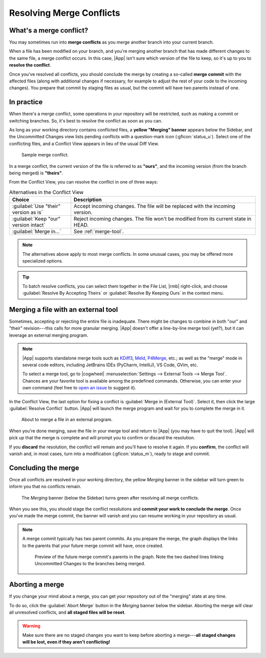 Resolving Merge Conflicts
=========================

What's a merge conflict?
------------------------

You may sometimes run into **merge conflicts** as you merge another branch into
your current branch.

When a file has been modified on your branch, and you're merging another branch
that has made different changes to the same file, a merge conflict occurs.  In
this case, |App| isn't sure which version of the file to keep, so it's up to you
to **resolve the conflict**.

Once you've resolved all conflicts, you should conclude the merge by creating a
so-called **merge commit** with the affected files (along with additional
changes if necessary, for example to adjust the rest of your code to the
incoming changes).  You prepare that commit by staging files as usual, but the
commit will have two parents instead of one.

In practice
-----------

When there's a merge conflict, some operations in your repository will be
restricted, such as making a commit or switching branches.  So, it's best to
resolve the conflict as soon as you can.

As long as your working directory contains conflicted files, a **yellow
"Merging" banner** appears below the Sidebar, and the Uncommitted Changes view
lists pending conflicts with a question-mark icon (:gficon:`status_u`).  Select
one of the conflicting files, and a Conflict View appears in lieu of the usual
Diff View.

.. figure:: /assets/screens/bigmerge.png

    Sample merge conflict.

In a merge conflict, the current version of the file is referred to as
**"ours"**, and the incoming version (from the branch being merged) is
**"theirs"**.

From the Conflict View, you can resolve the conflict in one of three ways:

.. list-table:: Alternatives in the Conflict View
    :header-rows: 1
    :widths: 25 75

    * - Choice
      - Description

    * - :guilabel:`Use "their" version as is`
      - Accept incoming changes. The file will be replaced with the incoming version.

    * - :guilabel:`Keep "our" version  intact`
      - Reject incoming changes. The file won't be modified from its current state in HEAD.

    * - :guilabel:`Merge in...`
      - See :ref:`merge-tool`.

.. note::

    The alternatives above apply to most merge conflicts. In some unusual cases,
    you may be offered more specialized options.

.. tip::

    To batch resolve conflicts, you can select them together in the File List,
    |rmb| right-click, and choose :guilabel:`Resolve By Accepting Theirs`
    or :guilabel:`Resolve By Keeping Ours` in the context menu.

.. _merge-tool:

Merging a file with an external tool
------------------------------------

Sometimes, accepting or rejecting  the entire file is inadequate. There might be
changes to combine in both "our" and "their"
revision---this calls for more granular merging.  |App| doesn't offer a
line-by-line merge tool (yet?), but it can leverage an external merging program.

.. note::

    |App| supports standalone merge tools such as 
    `KDiff3 <https://apps.kde.org/kdiff3>`_, 
    `Meld <https://meldmerge.org>`_, 
    `P4Merge <https://www.perforce.com/products/helix-core-apps/merge-diff-tool-p4merge>`_, etc.;
    as well as the "merge" mode in several code editors, including JetBrains
    IDEs (PyCharm, IntelliJ), VS Code, GVim, etc.

    To select a merge tool, go to 
    |cogwheel| :menuselection:`Settings --> External Tools --> Merge Tool`.
    Chances are your favorite tool is available among the predefined commands.
    Otherwise, you can enter your own command
    (feel free to `open an issue <https://github.com/jorio/gitfourchette/issues>`_ to suggest it).

In the Conflict View, the last option for fixing a conflict is :guilabel:`Merge in (External Tool)`.
Select it, then click the large :guilabel:`Resolve Conflict` button.
|App| will launch the merge program and wait for you to complete the merge in it.

.. figure:: /assets/screens/mergetool.png

    About to merge a file in an external program.

When you're done merging, save the file in your merge tool and return to |App|
(you may have to quit the tool). |App| will pick up that the merge is complete
and will prompt you to confirm or discard the resolution.

If you **discard** the resolution, the conflict will remain and you'll have to
resolve it again.  If you **confirm**, the conflict will vanish and, in most
cases, turn into a modification (:gficon:`status_m`), ready to stage and commit.

Concluding the merge
--------------------

Once all conflicts are resolved in your working directory, the yellow *Merging*
banner in the sidebar will turn green to inform you that no conflicts remain.

.. figure:: /assets/screens/concludemerge.png

    The *Merging* banner (below the Sidebar) turns green after resolving all merge conflicts.

When you see this, you should stage the conflict resolutions and **commit your
work to conclude the merge**.  Once you've made the merge commit, the banner
will vanish and you can resume working in your repository as usual.

.. note::

    A merge commit typically has two parent commits. As you prepare the merge,
    the graph displays the links to the parents that your future merge commit
    will have, once created.

    .. figure:: /assets/screens/mergeparents.png

        Preview of the future merge commit's parents in the graph. Note the two
        dashed lines linking Uncommitted Changes to the branches being merged.

Aborting a merge
----------------

If you change your mind about a merge, you can get your repository out of the
"merging" state at any time.

To do so, click the :guilabel:`Abort Merge` button in the *Merging* banner below
the sidebar.  Aborting the merge will clear all unresolved conflicts, and **all
staged files will be reset**.

.. warning::

    Make sure there are no staged changes you want to keep before aborting a
    merge---**all staged changes will be lost, even if they aren't
    conflicting!**
